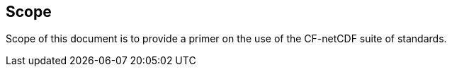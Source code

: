 
== Scope

Scope of this document is to provide a primer on the use of the CF-netCDF suite of standards.